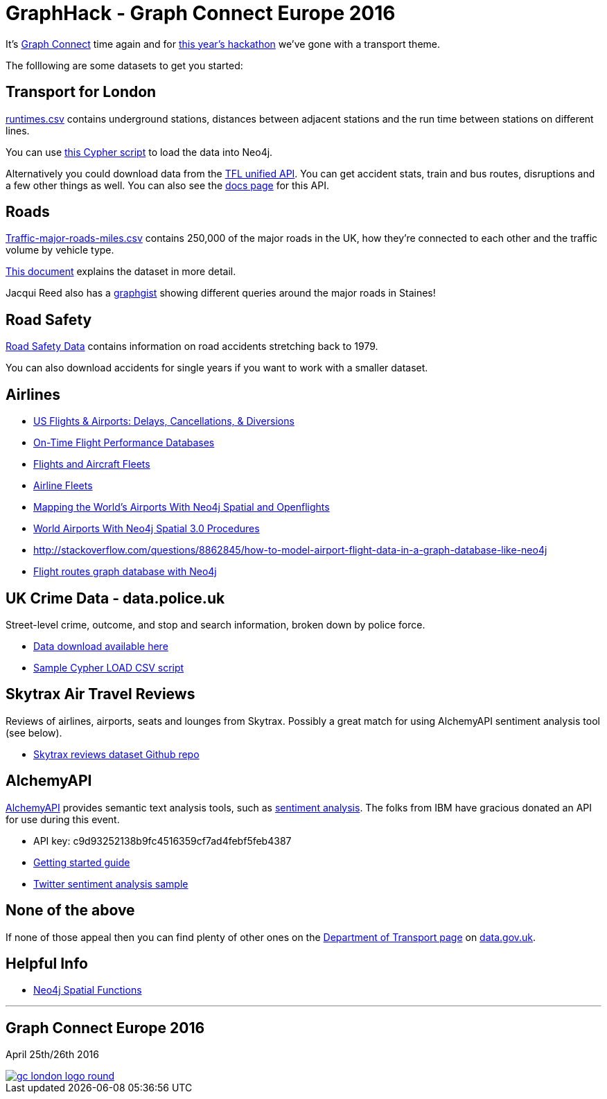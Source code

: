 = GraphHack - Graph Connect Europe 2016

It's link:http://graphconnect.com/[Graph Connect] time again and for link:http://www.meetup.com/graphdb-london/events/227911674/[this year's hackathon] we've gone with a transport theme.

The folllowing are some datasets to get you started:

== Transport for London

link:data/runtimes.csv[runtimes.csv] contains underground stations, distances between adjacent stations and the run time between stations on different lines.

You can use link:data/load_csv.cql[this Cypher script] to load the data into Neo4j.

Alternatively you could download data from the link:https://api.tfl.gov.uk/[TFL unified API]. You can get accident stats, train and bus routes, disruptions and a few other things as well. You can also see the link:https://api-portal.tfl.gov.uk/docs[docs page] for this API.

== Roads

link:http://data.dft.gov.uk/gb-traffic-matrix/Traffic-major-roads-miles.csv[Traffic-major-roads-miles.csv] contains 250,000 of the major roads in the UK, how they're connected to each other and the traffic volume by vehicle type.

link:http://data.dft.gov.uk/gb-traffic-matrix/all-traffic-data-metadata.pdf[This document] explains the dataset in more detail.

Jacqui Reed also has a link:http://neo4j.com/graphgist/be209beb-6884-4d8b-850b-7c17ffab8f3c[graphgist] showing different queries around the major roads in Staines!

== Road Safety

link:https://data.gov.uk/dataset/road-accidents-safety-data[Road Safety Data] contains information on road accidents stretching back to 1979.

You can also download accidents for single years if you want to work with a smaller dataset.

== Airlines

* http://gist.neo4j.org/?6619085[US Flights & Airports: Delays, Cancellations, & Diversions] 
* http://www.michaelwsherman.com/projects/flightdata/index.html[On-Time Flight Performance Databases]
* https://gist.github.com/nicolewhite/cc178bf2a761d7ac3a20[Flights and Aircraft Fleets]
* https://github.com/nicolewhite/neo4j-fleets[Airline Fleets]
* http://www.lyonwj.com/mapping-the-worlds-airports-with-neo4j-spatial-and-openflights-part-1[Mapping the World's Airports With Neo4j Spatial and Openflights]
* https://gist.github.com/johnymontana/45009185d59c24e08cb4f3f8053546e5[World Airports With Neo4j Spatial 3.0 Procedures]
* http://stackoverflow.com/questions/8862845/how-to-model-airport-flight-data-in-a-graph-database-like-neo4j
* http://codiply.com/blog/flight-routes-graph-database-with-neo4j[Flight routes graph database with Neo4j]


== UK Crime Data - data.police.uk

Street-level crime, outcome, and stop and search information, broken down by police force.

* https://data.police.uk/data/[Data download available here]
* https://gist.github.com/johnymontana/b661f86825310424e34f[Sample Cypher LOAD CSV script]


== Skytrax Air Travel Reviews

Reviews of airlines, airports, seats and lounges from Skytrax. Possibly a great match for using AlchemyAPI sentiment analysis tool (see below).

* https://github.com/quankiquanki/skytrax-reviews-dataset[Skytrax reviews dataset Github repo]


== AlchemyAPI

http://www.alchemyapi.com/[AlchemyAPI] provides semantic text analysis tools, such as http://www.alchemyapi.com/api/sentiment/textc.html[sentiment analysis]. The folks from IBM have gracious donated an API for use during this event.

* API key: c9d93252138b9fc4516359cf7ad4febf5feb4387
* http://www.alchemyapi.com/developers/getting-started-guide[Getting started guide]
* http://www.alchemyapi.com/developers/getting-started-guide/twitter-sentiment-analysis[Twitter sentiment analysis sample]


== None of the above

If none of those appeal then you can find plenty of other ones on the link:https://data.gov.uk/publisher/department-for-transport[Department of Transport page] on link:https://data.gov.uk[data.gov.uk].

== Helpful Info

* http://gist.asciidoctor.org/?dropbox-14493611%2Fcypher_spatial.adoc#_spatial_procedures[Neo4j Spatial Functions]

---

== Graph Connect Europe 2016

April 25th/26th 2016


image::http://graphconnect.com/assets/images/gc-london-logo-round.png[link="http://graphconnect.com/"]
